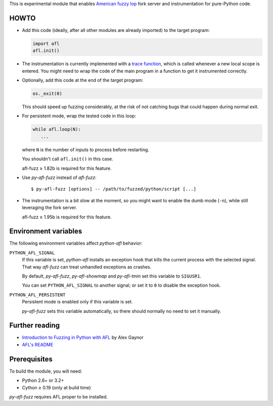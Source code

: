 This is experimental module that enables
`American fuzzy lop`_ fork server and instrumentation for pure-Python code.

.. _American fuzzy lop: http://lcamtuf.coredump.cx/afl/

HOWTO
-----

* Add this code (ideally, after all other modules are already imported) to
  the target program:

  .. code:: python

      import afl
      afl.init()

* The instrumentation is currently implemented with a `trace function`_,
  which is called whenever a new local scope is entered.
  You might need to wrap the code of the main program in a function
  to get it instrumented correctly.

.. _trace function:
   https://docs.python.org/2/library/sys.html#sys.settrace

* Optionally, add this code at the end of the target program:

  .. code:: python

      os._exit(0)

  This should speed up fuzzing considerably,
  at the risk of not catching bugs that could happen during normal exit.

* For persistent mode, wrap the tested code in this loop:

  .. code:: python

      while afl.loop(N):
         ...

  where ``N`` is the number of inputs to process before restarting.

  You shouldn't call ``afl.init()`` in this case.

  afl-fuzz ≥ 1.82b is required for this feature.

* Use *py-afl-fuzz* instead of *afl-fuzz*::

      $ py-afl-fuzz [options] -- /path/to/fuzzed/python/script [...]

* The instrumentation is a bit slow at the moment,
  so you might want to enable the dumb mode (``-n``),
  while still leveraging the fork server.

  afl-fuzz ≥ 1.95b is required for this feature.

Environment variables
---------------------

The following environment variables affect *python-afl* behavior:

``PYTHON_AFL_SIGNAL``
   If this variable is set, *python-afl* installs an exception hook
   that kills the current process with the selected signal.
   That way *afl-fuzz* can treat unhandled exceptions as crashes.

   By default, *py-afl-fuzz*, *py-afl-showmap* and *py-afl-tmin*
   set this variable to ``SIGUSR1``.

   You can set ``PYTHON_AFL_SIGNAL`` to another signal;
   or set it to ``0`` to disable the exception hook.

``PYTHON_AFL_PERSISTENT``
   Persistent mode is enabled only if this variable is set.

   *py-afl-fuzz* sets this variable automatically,
   so there should normally no need to set it manually.

Further reading
---------------

* `Introduction to Fuzzing in Python with AFL <https://alexgaynor.net/2015/apr/13/introduction-to-fuzzing-in-python-with-afl/>`_ by Alex Gaynor
* `AFL's README <http://lcamtuf.coredump.cx/afl/README.txt>`_

Prerequisites
-------------

To build the module, you will need:

* Python 2.6+ or 3.2+
* Cython ≥ 0.19 (only at build time)

*py-afl-fuzz* requires AFL proper to be installed.

.. vim:ts=3 sts=3 sw=3 et
